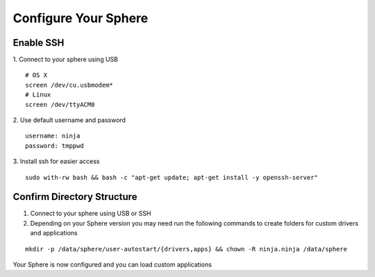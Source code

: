 Configure Your Sphere
======================

Enable SSH
~~~~~~~~~~~~

1.  Connect to your sphere using USB
::
	# OS X
	screen /dev/cu.usbmodem*
	# Linux
	screen /dev/ttyACM0

2.  Use default username and password
::
	username: ninja
	password: tmppwd

3.  Install ssh for easier access
::

  sudo with-rw bash && bash -c "apt-get update; apt-get install -y openssh-server"


Confirm Directory Structure
~~~~~~~~~~~~~~~~~~~~~~~~~~~~~

1.  Connect to your sphere using USB or SSH

2.  Depending on your Sphere version you may need run the following commands to create folders for custom drivers and applications

::

	mkdir -p /data/sphere/user-autostart/{drivers,apps} && chown -R ninja.ninja /data/sphere


Your Sphere is now configured and you can load custom applications
